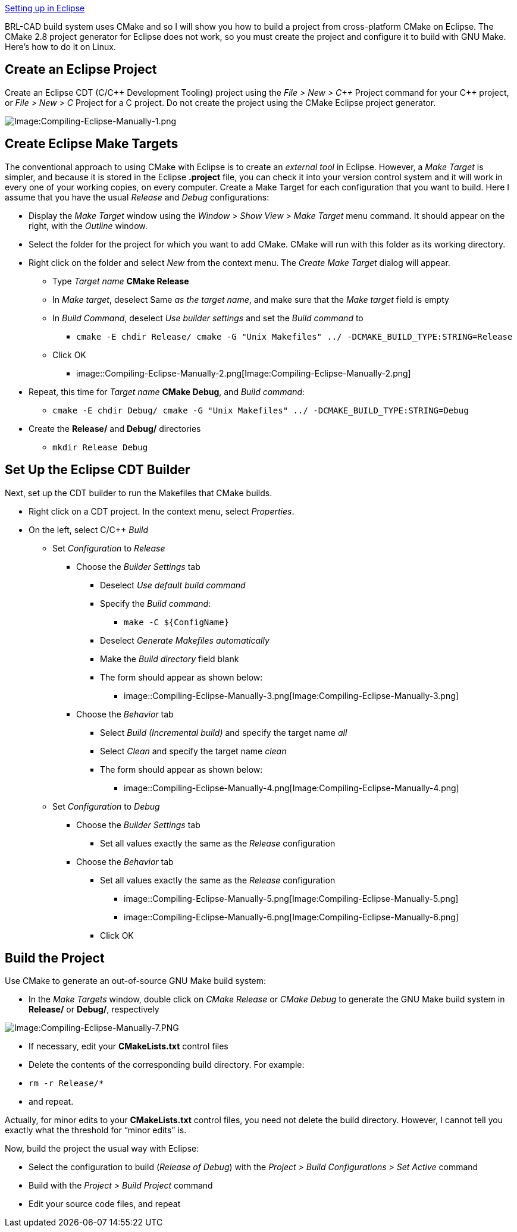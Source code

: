 :pp: {plus}{plus}

link:Compiling/Eclipse[Setting up in Eclipse]

BRL-CAD build system uses CMake and so I will show you how to build a
project from cross-platform CMake on Eclipse. The CMake 2.8 project
generator for Eclipse does not work, so you must create the project and
configure it to build with GNU Make. Here's how to do it on Linux.

== Create an Eclipse Project

Create an Eclipse CDT (C/C{pp} Development Tooling) project using the
_File > New > C{pp}_ Project command for your C{pp} project, or _File
> New > C_ Project for a C project. Do not create the project
using the CMake Eclipse project generator.

image::Compiling-Eclipse-Manually-1.png[Image:Compiling-Eclipse-Manually-1.png]

== Create Eclipse Make Targets

The conventional approach to using CMake with Eclipse is to create an
_external tool_ in Eclipse. However, a _Make Target_ is simpler, and
because it is stored in the Eclipse *.project* file, you can check it
into your version control system and it will work in every one of your
working copies, on every computer. Create a Make Target for each
configuration that you want to build. Here I assume that you have the
usual _Release_ and _Debug_ configurations:

* Display the _Make Target_ window using the _Window > Show
View > Make Target_ menu command. It should appear on the right,
with the _Outline_ window.
* Select the folder for the project for which you want to add CMake.
CMake will run with this folder as its working directory.
* Right click on the folder and select _New_ from the context menu.
The _Create Make Target_ dialog will appear.
 ** Type _Target name_ *CMake Release*
 ** In _Make target_, deselect Same _as the target name_, and make
sure that the _Make target_ field is empty
 ** In _Build Command_, deselect _Use builder settings_ and set the
_Build command_ to
  *** `cmake -E chdir Release/ cmake -G "Unix Makefiles" ../ -DCMAKE_BUILD_TYPE:STRING=Release`
 ** Click OK
  *** image::Compiling-Eclipse-Manually-2.png[Image:Compiling-Eclipse-Manually-2.png]
* Repeat, this time for _Target name_ *CMake Debug*, and _Build
command_:
 ** `cmake -E chdir Debug/ cmake -G "Unix Makefiles" ../ -DCMAKE_BUILD_TYPE:STRING=Debug`
* Create the *Release/* and *Debug/* directories
 ** `mkdir Release Debug`

== Set Up the Eclipse CDT Builder

Next, set up the CDT builder to run the Makefiles that CMake builds.

* Right click on a CDT project. In the context menu, select
_Properties_.
* On the left, select C/C{pp} _Build_
 ** Set _Configuration_ to _Release_
  *** Choose the _Builder Settings_ tab
   **** Deselect _Use default build command_
   **** Specify the _Build command_:
    ***** `+make -C ${ConfigName}+`
   **** Deselect _Generate Makefiles automatically_
   **** Make the _Build directory_ field blank
   **** The form should appear as shown below:
    ***** image::Compiling-Eclipse-Manually-3.png[Image:Compiling-Eclipse-Manually-3.png]
  *** Choose the _Behavior_ tab
   **** Select _Build (Incremental build)_ and specify the
target name _all_
   **** Select _Clean_ and specify the target name _clean_
   **** The form should appear as shown below:
    ***** image::Compiling-Eclipse-Manually-4.png[Image:Compiling-Eclipse-Manually-4.png]
 ** Set _Configuration_ to _Debug_
  *** Choose the _Builder Settings_ tab
   **** Set all values exactly the same as the _Release_
configuration
  *** Choose the _Behavior_ tab
   **** Set all values exactly the same as the _Release_
configuration
    ***** image::Compiling-Eclipse-Manually-5.png[Image:Compiling-Eclipse-Manually-5.png]
    ***** image::Compiling-Eclipse-Manually-6.png[Image:Compiling-Eclipse-Manually-6.png]
   **** Click OK

== Build the Project

Use CMake to generate an out-of-source GNU Make build system:

* In the _Make Targets_ window, double click on _CMake Release_ or
_CMake Debug_ to generate the GNU Make build system in *Release/*
or *Debug/*, respectively

image::Compiling-Eclipse-Manually-7.PNG[Image:Compiling-Eclipse-Manually-7.PNG]

* If necessary, edit your *CMakeLists.txt* control files
* Delete the contents of the corresponding build directory. For
example:
* `rm -r Release/*`
* and repeat.

Actually, for minor edits to your *CMakeLists.txt* control files, you
need not delete the build directory. However, I cannot tell you exactly
what the threshold for "`minor edits`" is.

Now, build the project the usual way with Eclipse:

* Select the configuration to build (_Release of Debug_) with the
_Project > Build Configurations > Set Active_ command
* Build with the _Project > Build Project_ command
* Edit your source code files, and repeat
